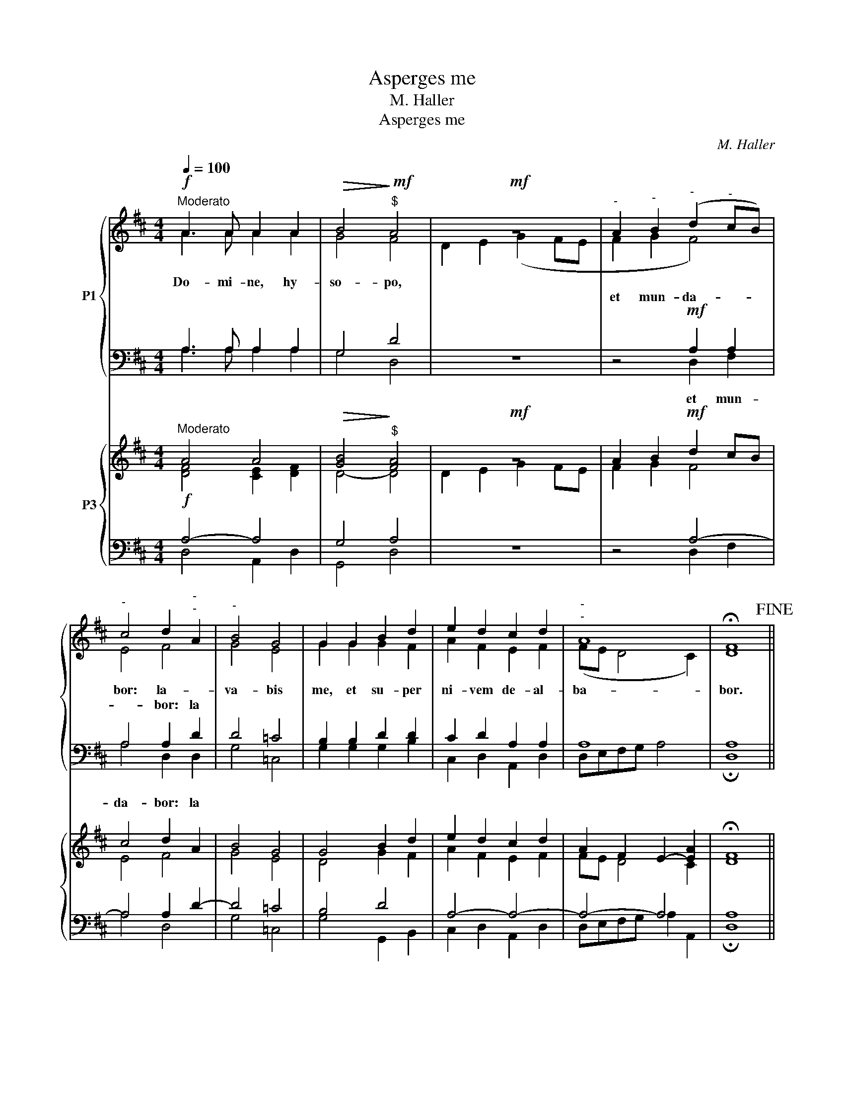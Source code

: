 X:1
T:Asperges me
T:M. Haller
T:Asperges me
C:M. Haller
%%score { ( 1 2 ) | ( 3 4 ) } { ( 5 6 ) | ( 7 8 ) }
L:1/8
Q:1/4=100
M:4/4
K:D
V:1 treble nm="P1"
V:2 treble 
V:3 bass 
V:4 bass 
V:5 treble nm="P3"
V:6 treble 
V:7 bass 
V:8 bass 
V:1
!f!"^Moderato" A3 A A2 A2 |!>(! B4!>)!!mf!"^$" A4 |!mf! z8 |"^-" A2"^-" B2"^-" (d2"^-" cB) | %4
w: Do- mi- ne, hy-|so- po,|||
w: |||et mun- da- * *|
"^-" c4 d2"^-""^-" A2 |"^-" B4 G4 | G2 G2 B2 d2 | e2 d2 c2 d2 |"^-""^-" A8 | !fermata!F8!fine! || %10
w: bor: la- *|va- bis|me, et su- per|ni- vem de- al-|ba-|bor.|
w: * bor: la||||||
!mf!"^Poco sostenuto" F3 F F2 F2 | G2 F2 G4 | E2!<(! F2 G2!<)! A2 | B4 A2 A2 | B2 c2 d3 d | c4 B4 | %16
w: Mi- se- re- re|me- i, De-|us, se- cun- dum|mag- nam mi-|se- ri- cor- di-|am tu-|
w: ||||||
 !fermata!A8 ||[M:3/4]!p! A3 A A2 | B4 B2 | B2 =c2 B2 | A4 z2 |!<(! B4!<)! d2 | =c3 c B2 | %23
w: am.|Glo- ri- a|Pa- tri,|et Fi- li-|o,|et Spi-|ri- tu- i|
w: |||||||
"^-""^-" A6 |"^-"!f! B4 z2 |!f! z2 B2"^-" B2 | d2 d2 cc | d3 d d2 | B2 c2 d2 | e2 c2 ee | f3 e d2 | %31
w: San|cto,||rat in prin- *|ci- pi- o,|et nunc, et|sem- per, et in|sae- cu- la|
w: ||si- cut|e- rat in prin-|ci- pi- o,||||
!p! d3 c B2 | A2 A4 |"^Tempo I" !fermata!A6 ||[M:4/4] z4!f! A4 | A3 A A4 | A3 A A2 A2 | %37
w: sae- cu- lo-|rum. A-|men.|A-|sper- ges me,|Do- mi- ne, hy-|
w: ||||||
!>(! B4!>)! A4!fine! || %38
w: so- po.|
w: |
V:2
 A3 A A2 A2 | G4 F4 | D2 E2 (G2 FE | F2 G2 F4) | E4 F4 | G4 E4 | G2 G2 G2 F2 | A2 F2 E2 F2 | %8
 (FE D4 C2) | D8 || F3 F F2 F2 | G2 F2 G4 | E2 F2 E2 F2 | G4 F2 F2 | G2 G2 F2 ^G2 | A2 (A4 ^G2) | %16
 A8 ||[M:3/4] F3 F F2 | D4 G2 | G2 E2 G2 | F4 x2 | G4 D2 | E2 F2 G2- | G2 (FE F2) | G2 G2 G2 | G6 | %26
 F2 F2 F2 | F3 F F2 | ^G2 A2 F2 | E2 A2 AA | A3 G F2 | B3 A G2 | F2 A4 | F6 ||[M:4/4] x4 A4 | %35
 A3 A A4 | A3 A A2 A2 | G4 F4 || %38
V:3
 A,3 A, A,2 A,2 | G,4 D4 | z8 | z4!mf! A,2 A,2 | A,4 A,2 D2 | D4 =C4 | B,2 B,2 D2 D2 | %7
w: |||||||
w: |||||||
w: |||et mun-|da- bor: la|||
 C2 D2 A,2 A,2 | A,8 | A,8 || F,3 F, F,2 F,2 | G,2 F,2 G,4 | E,2 D,2 G,2 D2 | D4 D2 D2 | %14
w: |||||||
w: |||||||
w: |||||||
 D2 E2 D3 D | E4 E2 D2 | !fermata![A,C]8 ||[M:3/4] D3 D D2 | B,4 E2 | E2 =C2 D2 | D4 z2 | D4 B,2 | %22
w: ||||||||
w: ||||||||
w: ||||||||
 =C3 C D2 | D6 | D4 z2 |!f! z2 E2 B,2 | B,2 B,2 ^A,A, | B,3 B, B,2 | E2 E2 D2 | C2 E2 CC | %30
w: ||||||||
w: ||||||||
w: |||si- cut|e- rat in prin-|ci- pi- o,|||
 D3 C D2 | B,3 F, G,B, | D2 C4 | D6 ||[M:4/4] z4!f! A,4 | A,3 A, A,4 | A,3 A, A,2 A,2 | G,4 D4 || %38
w: ||||||||
w: ||||||||
w: ||||||||
V:4
 A,3 A, A,2 A,2 | G,4 D,4 | x8 | x4 D,2 F,2 | A,4 D,2 D,2 | G,4 =C,4 | G,2 G,2 G,2 B,2 | %7
 C,2 D,2 A,,2 D,2 | D,E,F,G, A,4 | !fermata!D,8 || F,3 F, F,2 F,2 | G,2 F,2 G,4 | E,2 D,2 E,2 D,2 | %13
 G,4 D,2 D,2 | G,2 E,2 B,3 B, | A,4 E,4 | x8 ||[M:3/4] D,3 D, D,2 | G,4 E,2 | E,2 A,2 G,2 | %20
 D,4 x2 | G,4 B,2 | A,3 A, G,2 | D,6 | G,4 x2 | x2 E,2 E,2 | B,2 B,2 ^A,A, | B,3 B, B,2 | %28
 E,2 A,2 B,2 | C2 A,2 CC | D,3 A, B,2 | G,3 D, E,2 | F,2 A,4 | !fermata!D,6 ||[M:4/4] x4 A,4 | %35
 A,3 A, A,4 | A,3 A, A,2 A,2 | G,4 D,4 || %38
V:5
"^Moderato" A4 A4 |!>(! [GB]4!>)!"^$" [FA]4 |!mf! z8 | A2 B2!mf! d2 cB | c4 d2 A2 | B4 G4 | %6
 G4 B2 d2 | e2 d2 c2 d2 | A2 F2 E2- [EA]2 | !fermata!F8 ||"^Poco sostenuto" F4- F4 | G2 F2 G4 | %12
 E2!<(! F2 G2!<)! A2 | B4 A4 | B2 c2 d4 | c4 B4 | !fermata!A8 ||[M:3/4]!p! A4- A2 | B4- B2 | %19
 B2 =c2 B2 | A4 z2 | B4 d2 | =c4 B2 | A6 | B4 z2 | z2!mf! B2- B2 | d4 c2 | d6 | B2 c2 d2 | %29
 e2 c2 e2 | f3 e d2 |!p! d3 c B2 | A2 e4 |"^Tempo I" !fermata!A6 ||[M:4/4] A4 c4 | d4 c4 | %36
 d4 c2 d2 |!>(! [GB]4!>)! [FA]4 || %38
V:6
 [DF]4 [CE]2 [DF]2 | D4- D4 | D2 E2 G2 FE | F2 G2 F4 | E4 F4 | G4 E4 | D4 G2 F2 | A2 F2 E2 F2 | %8
 FE D4 C2 | D8 || C4 ^D4 | E2 ^D2 E4 | C2 =D2 B,2 F2 | G4 F4 | G2 G2 F2 ^G2 | A4 A2 ^G2 | E8 || %17
[M:3/4] F4- F2 | D4 G2 | G2 E2 G2 | F4 x2 | G4 D2 | E2 F2 G2- | G2 FE F2 | G4- G2 | G4 G2 | %26
 F4- F2 | F6 | ^G2 A2 F2 | E2 A2 A2 | A3 G F2 | B3 A G2 | F2 [EA]4 | F6 ||[M:4/4] E4 [EA-]4 | %35
 [FA-]4 [EA]4 | [FA]4 E2 F2 | D4 D4 || %38
V:7
!f! A,4- A,4 | G,4 A,4 | z8 | z4 A,4- | A,4 A,2 D2- | D4 =C4 | B,4 D4 | A,4- A,4- | A,4- A,4 | %9
 A,8 ||!p!"^Man." ^A,4 B,4- | B,4 B,4 | A,4 G,2 D2- | D4- D4- | D2 E2 D4 | E4- E2 D2 | C8 || %17
[M:3/4] D4- D2 | B,4 E2 | E2 =C2 D2 | D4 z2 |!<(! D4!<)! B,2 | =C4 D2 | D6 | D4 z2 | %25
 z2"^P" E2 B,2- | B,4 ^A,2 | B,4- B,2 | E4 D2 | C2 E2 C2 | D3 C D2 | B,3 F, G,B, | D2 C4 | D6 || %34
[M:4/4]!f! C4"^P" A,4- | A,4- A,4 | A,4- A,2- A,2 | G,4 A,4 || %38
V:8
 D,4 A,,2 D,2 | G,,4 D,4 | x8 | x4 D,2 F,2 | A,4 D,4 | G,4 =C,4 | G,4 G,,2 B,,2 | %7
 C,2 D,2 A,,2 D,2 | D,E,F,G, A,2 A,,2 | !fermata!D,8 || [F,,F,-]4 [B,,F,]4 | E,2 B,,2 E,4 | %12
 A,,2 D,2 E,2 D,2 | G,4 D,4 | G,2 E,2 B,4 | A,4 E,4 | !fermata![A,,A,]8 ||[M:3/4] D,4 D,2 | %18
 G,4 E,2 | E,2 A,2 G,2 | D,4 x2 | G,4 B,2 | A,4 G,2 | D,6 | G,4 x2 | x2 E,2- E,2 | B,,4 F,2 | %27
 B,,4 B,2 | E,2 A,2 B,2 | C2 A,4 | D,3 A, B,2 | G,3 D, E,2 | F,2 [A,,A,]4 | !fermata![D,A,]6 || %34
[M:4/4] A,4 A,,4 | D,4 A,,4 | D,4 A,2 D,2 | G,4 D,4 || %38

